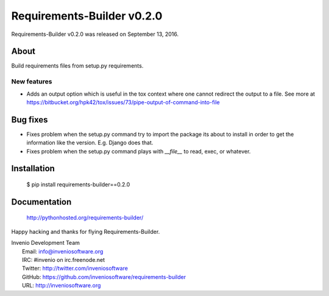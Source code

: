 =============================
 Requirements-Builder v0.2.0
=============================

Requirements-Builder v0.2.0 was released on September 13, 2016.

About
-----

Build requirements files from setup.py requirements.

New features
~~~~~~~~~~~~

- Adds an output option which is useful in the tox context where one
  cannot redirect the output to a file. See more at
  https://bitbucket.org/hpk42/tox/issues/73/pipe-output-of-command-into-file

Bug fixes
---------

- Fixes problem when the setup.py command try to import the package
  its about to install in order to get the information like the
  version. E.g. Django does that.
- Fixes problem when the setup.py command plays with `__file__`  to
  read, exec, or whatever.

Installation
------------

   $ pip install requirements-builder==0.2.0

Documentation
-------------

   http://pythonhosted.org/requirements-builder/

Happy hacking and thanks for flying Requirements-Builder.

| Invenio Development Team
|   Email: info@inveniosoftware.org
|   IRC: #invenio on irc.freenode.net
|   Twitter: http://twitter.com/inveniosoftware
|   GitHub: https://github.com/inveniosoftware/requirements-builder
|   URL: http://inveniosoftware.org
